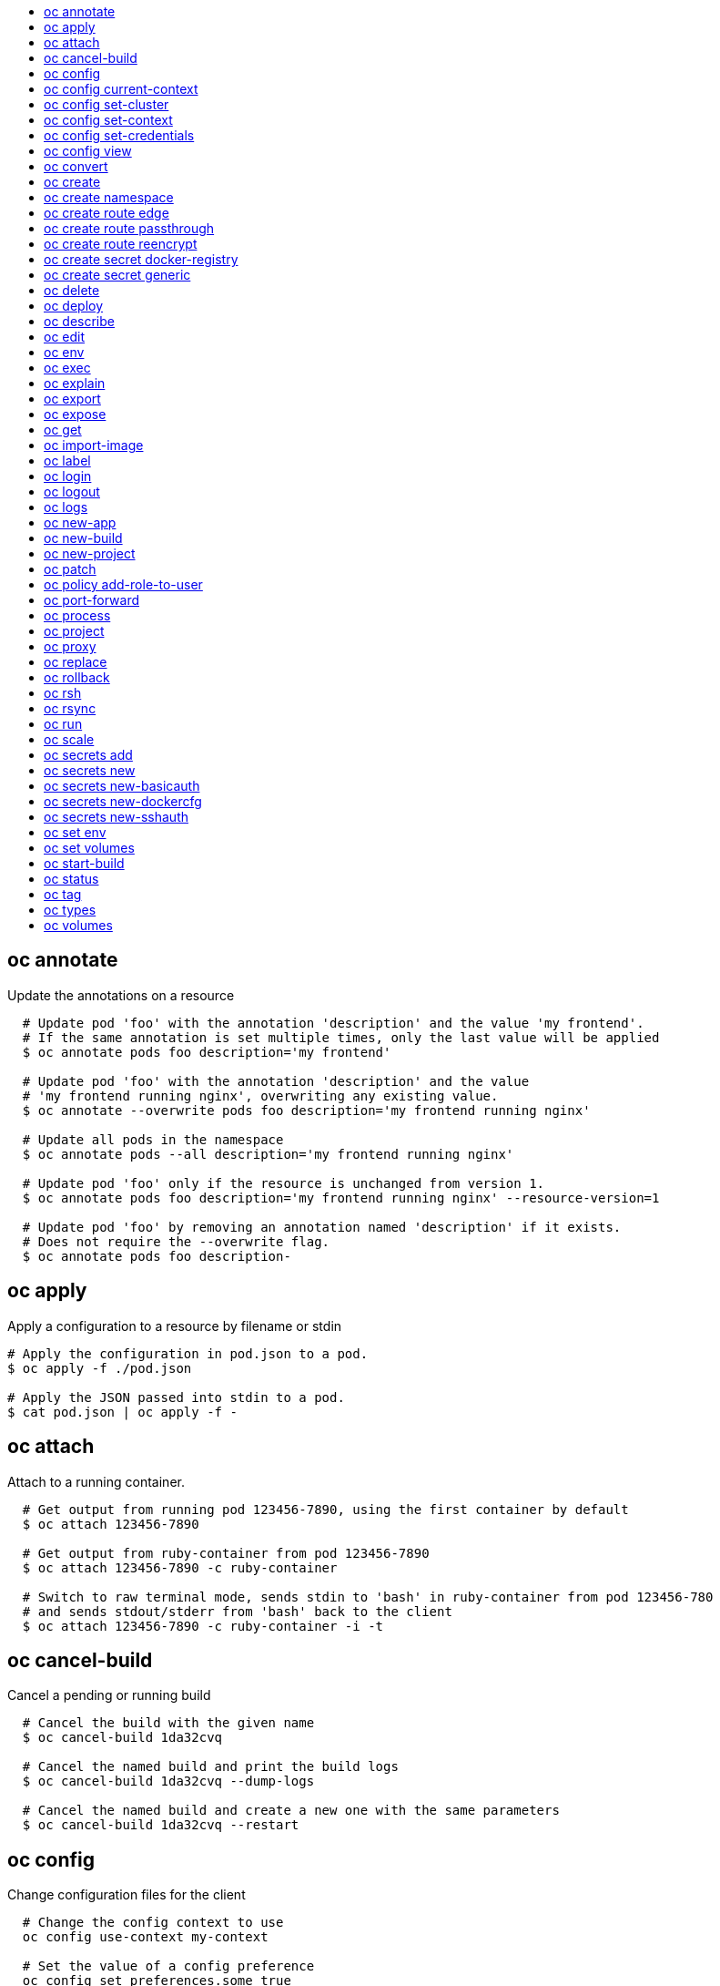 :toc: macro
:toc-title:

toc::[]


== oc annotate
Update the annotations on a resource

====

[options="nowrap"]
----
  # Update pod 'foo' with the annotation 'description' and the value 'my frontend'.
  # If the same annotation is set multiple times, only the last value will be applied
  $ oc annotate pods foo description='my frontend'

  # Update pod 'foo' with the annotation 'description' and the value
  # 'my frontend running nginx', overwriting any existing value.
  $ oc annotate --overwrite pods foo description='my frontend running nginx'

  # Update all pods in the namespace
  $ oc annotate pods --all description='my frontend running nginx'

  # Update pod 'foo' only if the resource is unchanged from version 1.
  $ oc annotate pods foo description='my frontend running nginx' --resource-version=1

  # Update pod 'foo' by removing an annotation named 'description' if it exists.
  # Does not require the --overwrite flag.
  $ oc annotate pods foo description-
----
====


== oc apply
Apply a configuration to a resource by filename or stdin

====

[options="nowrap"]
----
# Apply the configuration in pod.json to a pod.
$ oc apply -f ./pod.json

# Apply the JSON passed into stdin to a pod.
$ cat pod.json | oc apply -f -
----
====


== oc attach
Attach to a running container.

====

[options="nowrap"]
----
  # Get output from running pod 123456-7890, using the first container by default
  $ oc attach 123456-7890

  # Get output from ruby-container from pod 123456-7890
  $ oc attach 123456-7890 -c ruby-container

  # Switch to raw terminal mode, sends stdin to 'bash' in ruby-container from pod 123456-780
  # and sends stdout/stderr from 'bash' back to the client
  $ oc attach 123456-7890 -c ruby-container -i -t
----
====


== oc cancel-build
Cancel a pending or running build

====

[options="nowrap"]
----
  # Cancel the build with the given name
  $ oc cancel-build 1da32cvq

  # Cancel the named build and print the build logs
  $ oc cancel-build 1da32cvq --dump-logs

  # Cancel the named build and create a new one with the same parameters
  $ oc cancel-build 1da32cvq --restart
----
====


== oc config
Change configuration files for the client

====

[options="nowrap"]
----
  # Change the config context to use
  oc config use-context my-context
  
  # Set the value of a config preference
  oc config set preferences.some true
----
====


== oc config current-context
Displays the current-context

====

[options="nowrap"]
----
  # Display the current-context
  $ oc config current-context
----
====


== oc config set-cluster
Sets a cluster entry in kubeconfig

====

[options="nowrap"]
----
  # Set only the server field on the e2e cluster entry without touching other values.
  $ oc config set-cluster e2e --server=https://1.2.3.4
  
  # Embed certificate authority data for the e2e cluster entry
  $ oc config set-cluster e2e --certificate-authority=~/.kube/e2e/kubernetes.ca.crt
  
  # Disable cert checking for the dev cluster entry
  $ oc config set-cluster e2e --insecure-skip-tls-verify=true
----
====


== oc config set-context
Sets a context entry in kubeconfig

====

[options="nowrap"]
----
  # Set the user field on the gce context entry without touching other values
  $ oc config set-context gce --user=cluster-admin
----
====


== oc config set-credentials
Sets a user entry in kubeconfig

====

[options="nowrap"]
----
  # Set only the "client-key" field on the "cluster-admin"
  # entry, without touching other values:
  $ oc config set-credentials cluster-admin --client-key=~/.kube/admin.key
  
  # Set basic auth for the "cluster-admin" entry
  $ oc config set-credentials cluster-admin --username=admin --password=uXFGweU9l35qcif
  
  # Embed client certificate data in the "cluster-admin" entry
  $ oc config set-credentials cluster-admin --client-certificate=~/.kube/admin.crt --embed-certs=true
----
====


== oc config view
Displays merged kubeconfig settings or a specified kubeconfig file.

====

[options="nowrap"]
----
  # Show Merged kubeconfig settings.
  $ oc config view
  
  # Get the password for the e2e user
  $ oc config view -o template --template='{{range .users}}{{ if eq .name "e2e" }}{{ index .user.password }}{{end}}{{end}}'
----
====


== oc convert
Convert config files between different API versions

====

[options="nowrap"]
----
# Convert 'pod.yaml' to latest version and print to stdout.
$ oc convert -f pod.yaml

# Convert the live state of the resource specified by 'pod.yaml' to the latest version
# and print to stdout in json format.
$ oc convert -f pod.yaml --local -o json

# Convert all files under current directory to latest version and create them all.
$ oc convert -f . | kubectl create -f -

----
====


== oc create
Create a resource by filename or stdin

====

[options="nowrap"]
----
  # Create a pod using the data in pod.json.
  $ oc create -f pod.json

  # Create a pod based on the JSON passed into stdin.
  $ cat pod.json | oc create -f -
----
====


== oc create namespace
Create a namespace with the specified name.

====

[options="nowrap"]
----
  # Create a new namespace named my-namespace
  $ kubectl create namespace my-namespace
----
====


== oc create route edge
Create a route that uses edge TLS termination

====

[options="nowrap"]
----
  # Create an edge route named "my-route" that exposes frontend service.
  $ oc create route edge my-route --service=frontend

  # Create an edge route that exposes the frontend service and specify a path.
  # If the route name is omitted, the service name will be re-used.
  $ oc create route edge --service=frontend --path /assets
----
====


== oc create route passthrough
Create a route that uses passthrough TLS termination

====

[options="nowrap"]
----
  # Create a passthrough route named "my-route" that exposes the frontend service.
  $ oc create route passthrough my-route --service=frontend

  # Create a passthrough route that exposes the frontend service and specify
  # a hostname. If the route name is omitted, the service name will be re-used.
  $ oc create route passthrough --service=frontend --hostname=www.example.com
----
====


== oc create route reencrypt
Create a route that uses reencrypt TLS termination

====

[options="nowrap"]
----
  # Create a route named "my-route" that exposes the frontend service.
  $ oc create route reencrypt my-route --service=frontend --dest-ca-cert cert.cert

  # Create a reencrypt route that exposes the frontend service and re-use
  # the service name as the route name.
  $ oc create route reencrypt --service=frontend --dest-ca-cert cert.cert
----
====


== oc create secret docker-registry
Create a secret for use with a Docker registry.

====

[options="nowrap"]
----
  # If you don't already have a .dockercfg file, you can create a dockercfg secret directly by using:
  $ kubectl create secret docker-registry my-secret --docker-server=DOCKER_REGISTRY_SERVER --docker-username=DOCKER_USER --docker-password=DOCKER_PASSWORD --docker-email=DOCKER_EMAIL
----
====


== oc create secret generic
Create a secret from a local file, directory or literal value.

====

[options="nowrap"]
----
  # Create a new secret named my-secret with keys for each file in folder bar
  $ kubectl create secret generic my-secret --from-file=path/to/bar

  # Create a new secret named my-secret with specified keys instead of names on disk
  $ kubectl create secret generic my-secret --from-file=ssh-privatekey=~/.ssh/id_rsa --from-file=ssh-publickey=~/.ssh/id_rsa.pub

  # Create a new secret named my-secret with key1=supersecret and key2=topsecret
  $ kubectl create secret generic my-secret --from-literal=key1=supersecret --from-literal=key2=topsecret
----
====


== oc delete
Delete one or more resources

====

[options="nowrap"]
----
  # Delete a pod using the type and ID specified in pod.json.
  $ oc delete -f pod.json

  # Delete a pod based on the type and ID in the JSON passed into stdin.
  $ cat pod.json | oc delete -f -

  # Delete pods and services with label name=myLabel.
  $ oc delete pods,services -l name=myLabel

  # Delete a pod with ID 1234-56-7890-234234-456456.
  $ oc delete pod 1234-56-7890-234234-456456

  # Delete all pods
  $ oc delete pods --all
----
====


== oc deploy
View, start, cancel, or retry a deployment

====

[options="nowrap"]
----
  # Display the latest deployment for the 'database' deployment config
  $ oc deploy database

  # Start a new deployment based on the 'database'
  $ oc deploy database --latest

  # Retry the latest failed deployment based on 'frontend'
  # The deployer pod and any hook pods are deleted for the latest failed deployment
  $ oc deploy frontend --retry

  # Cancel the in-progress deployment based on 'frontend'
  $ oc deploy frontend --cancel
----
====


== oc describe
Show details of a specific resource or group of resources

====

[options="nowrap"]
----
  # Provide details about the ruby-22-centos7 image repository
  $ oc describe imageRepository ruby-22-centos7

  # Provide details about the ruby-sample-build build configuration
  $ oc describe bc ruby-sample-build
----
====


== oc edit
Edit a resource on the server

====

[options="nowrap"]
----
  # Edit the service named 'docker-registry':
  $ oc edit svc/docker-registry

  # Edit the DeploymentConfig named 'my-deployment':
  $ oc edit dc/my-deployment

  # Use an alternative editor
  $ OC_EDITOR="nano" oc edit dc/my-deployment

  # Edit the service 'docker-registry' in JSON using the v1beta3 API format:
  $ oc edit svc/docker-registry --output-version=v1beta3 -o json
----
====


== oc env
DEPRECATED: set env

====

[options="nowrap"]
----
  # Update deployment 'registry' with a new environment variable
  $ oc env dc/registry STORAGE_DIR=/local

  # List the environment variables defined on a deployment config 'registry'
  $ oc env dc/registry --list

  # List the environment variables defined on all pods
  $ oc env pods --all --list

  # Output modified deployment config in YAML, and does not alter the object on the server
  $ oc env dc/registry STORAGE_DIR=/data -o yaml

  # Update all containers in all replication controllers in the project to have ENV=prod
  $ oc env rc --all ENV=prod

  # Remove the environment variable ENV from container 'c1' in all deployment configs
  $ oc env dc --all --containers="c1" ENV-

  # Remove the environment variable ENV from a deployment config definition on disk and
  # update the deployment config on the server
  $ oc env -f dc.json ENV-

  # Set some of the local shell environment into a deployment config on the server
  $ env | grep RAILS_ | oc env -e - dc/registry
----
====


== oc exec
Execute a command in a container.

====

[options="nowrap"]
----
  # Get output from running 'date' in ruby-container from pod 123456-7890
  $ oc exec -p 123456-7890 -c ruby-container date

  # Switch to raw terminal mode, sends stdin to 'bash' in ruby-container from pod 123456-780 and sends stdout/stderr from 'bash' back to the client
  $ oc exec -p 123456-7890 -c ruby-container -i -t -- bash -il
----
====


== oc explain
Documentation of resources.

====

[options="nowrap"]
----
# Get the documentation of the resource and its fields
$ oc explain pods

# Get the documentation of a specific field of a resource
$ oc explain pods.spec.containers
----
====


== oc export
Export resources so they can be used elsewhere

====

[options="nowrap"]
----
  # export the services and deployment configurations labeled name=test
  oc export svc,dc -l name=test

  # export all services to a template
  oc export service --as-template=test

  # export to JSON
  oc export service -o json

  # convert a file on disk to the latest API version (in YAML, the default)
  oc export -f a_v1beta3_service.json --output-version=v1 --exact
----
====


== oc expose
Expose a replicated application as a service or route

====

[options="nowrap"]
----
  # Create a route based on service nginx. The new route will re-use nginx's labels
  $ oc expose service nginx

  # Create a route and specify your own label and route name
  $ oc expose service nginx -l name=myroute --name=fromdowntown

  # Create a route and specify a hostname
  $ oc expose service nginx --hostname=www.example.com

  # Expose a deployment configuration as a service and use the specified port
  $ oc expose dc ruby-hello-world --port=8080

  # Expose a service as a route in the specified path
  $ oc expose service nginx --path=/nginx
----
====


== oc get
Display one or many resources

====

[options="nowrap"]
----
  # List all pods in ps output format.
  $ oc get pods

  # List a single replication controller with specified ID in ps output format.
  $ oc get rc redis

  # List all pods and show more details about them.
  $ oc get -o wide pods

  # List a single pod in JSON output format.
  $ oc get -o json pod redis-pod

  # Return only the status value of the specified pod.
  $ oc get -o template pod redis-pod --template={{.currentState.status}}
----
====


== oc import-image
Imports images from a Docker registry

====

[options="nowrap"]
----
  $ oc import-image mystream
----
====


== oc label
Update the labels on a resource

====

[options="nowrap"]
----
  # Update pod 'foo' with the label 'unhealthy' and the value 'true'.
  $ oc label pods foo unhealthy=true

  # Update pod 'foo' with the label 'status' and the value 'unhealthy', overwriting any existing value.
  $ oc label --overwrite pods foo status=unhealthy

  # Update all pods in the namespace
  $ oc label pods --all status=unhealthy

  # Update pod 'foo' only if the resource is unchanged from version 1.
  $ oc label pods foo status=unhealthy --resource-version=1

  # Update pod 'foo' by removing a label named 'bar' if it exists.
  # Does not require the --overwrite flag.
  $ oc label pods foo bar-
----
====


== oc login
Log in to a server

====

[options="nowrap"]
----
  # Log in interactively
  $ oc login

  # Log in to the given server with the given certificate authority file
  $ oc login localhost:8443 --certificate-authority=/path/to/cert.crt

  # Log in to the given server with the given credentials (will not prompt interactively)
  $ oc login localhost:8443 --username=myuser --password=mypass
----
====


== oc logout
End the current server session

====

[options="nowrap"]
----

  # Logout
  $ oc logout
----
====


== oc logs
Print the logs for a resource.

====

[options="nowrap"]
----
  # Start streaming the logs of the most recent build of the openldap build config.
  $ oc logs -f bc/openldap

  # Start streaming the logs of the latest deployment of the mysql deployment config.
  $ oc logs -f dc/mysql

  # Get the logs of the first deployment for the mysql deployment config. Note that logs
  # from older deployments may not exist either because the deployment was successful
  # or due to deployment pruning or manual deletion of the deployment.
  $ oc logs --version=1 dc/mysql

  # Return a snapshot of ruby-container logs from pod backend.
  $ oc logs backend -c ruby-container

  # Start streaming of ruby-container logs from pod backend.
  $ oc logs -f pod/backend -c ruby-container
----
====


== oc new-app
Create a new application

====

[options="nowrap"]
----

  # List all local templates and image streams that can be used to create an app
  $ oc new-app --list

  # Search all templates, image streams, and Docker images for the ones that match "ruby"
  $ oc new-app --search ruby

  # Create an application based on the source code in the current git repository (with a public remote)
  # and a Docker image
  $ oc new-app . --docker-image=repo/langimage

  # Create a Ruby application based on the provided [image]~[source code] combination
  $ oc new-app centos/ruby-22-centos7~https://github.com/openshift/ruby-hello-world.git

  # Use the public Docker Hub MySQL image to create an app. Generated artifacts will be labeled with db=mysql
  $ oc new-app mysql MYSQL_USER=user MYSQL_PASSWORD=pass MYSQL_DATABASE=testdb -l db=mysql

  # Use a MySQL image in a private registry to create an app and override application artifacts' names
  $ oc new-app --docker-image=myregistry.com/mycompany/mysql --name=private

  # Create an application from a remote repository using its beta4 branch
  $ oc new-app https://github.com/openshift/ruby-hello-world#beta4

  # Create an application based on a stored template, explicitly setting a parameter value
  $ oc new-app --template=ruby-helloworld-sample --param=MYSQL_USER=admin

  # Create an application from a remote repository and specify a context directory
  $ oc new-app https://github.com/youruser/yourgitrepo --context-dir=src/build

  # Create an application based on a template file, explicitly setting a parameter value
  $ oc new-app --file=./example/myapp/template.json --param=MYSQL_USER=admin

  # Search for "mysql" in all image repositories and stored templates
  $ oc new-app --search mysql

  # Search for "ruby", but only in stored templates (--template, --image and --docker-image
  # can be used to filter search results)
  $ oc new-app --search --template=ruby

  # Search for "ruby" in stored templates and print the output as an YAML
  $ oc new-app --search --template=ruby --output=yaml
----
====


== oc new-build
Create a new build configuration

====

[options="nowrap"]
----

  # Create a build config based on the source code in the current git repository (with a public
  # remote) and a Docker image
  $ oc new-build . --docker-image=repo/langimage

  # Create a NodeJS build config based on the provided [image]~[source code] combination
  $ oc new-build openshift/nodejs-010-centos7~https://github.com/openshift/nodejs-ex.git

  # Create a build config from a remote repository using its beta2 branch
  $ oc new-build https://github.com/openshift/ruby-hello-world#beta2

  # Create a build config using a Dockerfile specified as an argument
  $ oc new-build -D $'FROM centos:7\nRUN yum install -y httpd'

  # Create a build config from a remote repository and add custom environment variables
  $ oc new-build https://github.com/openshift/ruby-hello-world RACK_ENV=development

  # Create a build config from a remote repository and inject the npmrc into a build
  $ oc new-build https://github.com/openshift/ruby-hello-world --build-secret npmrc:.npmrc
  
  # Create a build config that gets its input from a remote repository and another Docker image
  $ oc new-build https://github.com/openshift/ruby-hello-world --source-image=openshift/jenkins-1-centos7 --source-image-path=/var/lib/jenkins:tmp
----
====


== oc new-project
Request a new project

====

[options="nowrap"]
----
  # Create a new project with minimal information
  $ oc new-project web-team-dev

  # Create a new project with a display name and description
  $ oc new-project web-team-dev --display-name="Web Team Development" --description="Development project for the web team."
----
====


== oc patch
Update field(s) of a resource using strategic merge patch.

====

[options="nowrap"]
----
  # Partially update a node using strategic merge patch
  $ oc patch node k8s-node-1 -p '{"spec":{"unschedulable":true}}'
----
====


== oc policy add-role-to-user
Add users or serviceaccounts to a role in the current project

====

[options="nowrap"]
----
  # Add the 'view' role to user1 in the current project
  $ oc policy add-role-to-user view user1

  # Add the 'edit' role to serviceaccount1 in the current project
  $ oc policy add-role-to-user edit -z serviceaccount1
----
====


== oc port-forward
Forward one or more local ports to a pod.

====

[options="nowrap"]
----
  # Listens on ports 5000 and 6000 locally, forwarding data to/from ports 5000 and 6000 in the pod
  $ oc port-forward -p mypod 5000 6000

  # Listens on port 8888 locally, forwarding to 5000 in the pod
  $ oc port-forward -p mypod 8888:5000

  # Listens on a random port locally, forwarding to 5000 in the pod
  $ oc port-forward -p mypod :5000

  # Listens on a random port locally, forwarding to 5000 in the pod
  $ oc port-forward -p mypod 0:5000
----
====


== oc process
Process a template into list of resources

====

[options="nowrap"]
----
  # Convert template.json file into resource list and pass to create
  $ oc process -f template.json | oc create -f -

  # Process template while passing a user-defined label
  $ oc process -f template.json -l name=mytemplate

  # Convert stored template into resource list
  $ oc process foo

  # Convert stored template into resource list by setting/overriding parameter values
  $ oc process foo PARM1=VALUE1 PARM2=VALUE2

  # Convert template stored in different namespace into a resource list
  $ oc process openshift//foo

  # Convert template.json into resource list
  $ cat template.json | oc process -f -

  # Combine multiple templates into single resource list
  $ cat template.json second_template.json | oc process -f -
----
====


== oc project
Switch to another project

====

[options="nowrap"]
----
  # Switch to 'myapp' project
  $ oc project myapp

  # Display the project currently in use
  $ oc project
----
====


== oc proxy
Run a proxy to the Kubernetes API server

====

[options="nowrap"]
----
  # Run a proxy to kubernetes apiserver on port 8011, serving static content from ./local/www/
  $ oc proxy --port=8011 --www=./local/www/

  # Run a proxy to kubernetes apiserver, changing the api prefix to k8s-api
  # This makes e.g. the pods api available at localhost:8011/k8s-api/v1beta3/pods/
  $ oc proxy --api-prefix=k8s-api
----
====


== oc replace
Replace a resource by filename or stdin.

====

[options="nowrap"]
----
  # Replace a pod using the data in pod.json.
  $ oc replace -f pod.json

  # Replace a pod based on the JSON passed into stdin.
  $ cat pod.json | oc replace -f -

  # Force replace, delete and then re-create the resource
  $ oc replace --force -f pod.json
----
====


== oc rollback
Revert part of an application back to a previous deployment

====

[options="nowrap"]
----
  # Perform a rollback to the last successfully completed deployment for a deploymentconfig
  $ oc rollback frontend

  # See what a rollback to version 3 will look like, but don't perform the rollback
  $ oc rollback frontend --to-version=3 --dry-run

  # Perform a rollback to a specific deployment
  $ oc rollback frontend-2

  # Perform the rollback manually by piping the JSON of the new config back to oc
  $ oc rollback frontend --output=json | oc update deploymentConfigs deployment -f -
----
====


== oc rsh
Start a shell session in a pod

====

[options="nowrap"]
----

  # Open a shell session on the first container in pod 'foo'
  $ oc rsh foo

  # Run the command 'cat /etc/resolv.conf' inside pod 'foo'
  $ oc rsh foo cat /etc/resolv.conf
----
====


== oc rsync
Copy files between local filesystem and a pod

====

[options="nowrap"]
----

  # Synchronize a local directory with a pod directory
  $ oc rsync ./local/dir/ POD:/remote/dir

  # Synchronize a pod directory with a local directory
  $ oc rsync POD:/remote/dir/ ./local/dir
----
====


== oc run
Run a particular image on the cluster.

====

[options="nowrap"]
----
  # Starts a single instance of nginx.
  $ oc run nginx --image=nginx

  # Starts a replicated instance of nginx.
  $ oc run nginx --image=nginx --replicas=5

  # Dry run. Print the corresponding API objects without creating them.
  $ oc run nginx --image=nginx --dry-run

  # Start a single instance of nginx, but overload the spec of the replication
  # controller with a partial set of values parsed from JSON.
  $ oc run nginx --image=nginx --overrides='{ "apiVersion": "v1", "spec": { ... } }'

  # Start a single instance of nginx and keep it in the foreground, don't restart it if it exits.
  $ oc run -i --tty nginx --image=nginx --restart=Never
----
====


== oc scale
Change the number of pods in a deployment

====

[options="nowrap"]
----
  # Scale replication controller named 'foo' to 3.
  $ oc scale --replicas=3 replicationcontrollers foo

  # If the replication controller named foo's current size is 2, scale foo to 3.
  $ oc scale --current-replicas=2 --replicas=3 replicationcontrollers foo

  # Scale the latest deployment of 'bar'. In case of no deployment, bar's template
  # will be scaled instead.
  $ oc scale --replicas=10 dc bar
----
====


== oc secrets add
Add secrets to a ServiceAccount

====

[options="nowrap"]
----
  // To use your secret inside of a pod or as a push, pull, or source secret for a build, you must add a 'mount' secret to your service account like this:
  $ oc secrets add serviceaccount/sa-name secrets/secret-name secrets/another-secret-name

  // To use your secret as an image pull secret, you must add a 'pull' secret to your service account like this:
  $ oc secrets add serviceaccount/sa-name secrets/secret-name --for=pull

  // To use your secret for image pulls or inside a pod:
  $ oc secrets add serviceaccount/sa-name secrets/secret-name --for=pull,mount
----
====


== oc secrets new
Create a new secret based on a key file or on files within a directory

====

[options="nowrap"]
----
  # Create a new secret named my-secret with a key named ssh-privatekey
  $ oc secrets new my-secret ~/.ssh/ssh-privatekey

  # Create a new secret named my-secret with keys named ssh-privatekey and ssh-publickey instead of the names of the keys on disk
  $ oc secrets new my-secret ssh-privatekey=~/.ssh/id_rsa ssh-publickey=~/.ssh/id_rsa.pub

  # Create a new secret named my-secret with keys for each file in the folder "bar"
  $ oc secrets new my-secret path/to/bar

  # Create a new .dockercfg secret named my-secret
  $ oc secrets new my-secret path/to/.dockercfg

  # Create a new .docker/config.json secret named my-secret
  $ oc secrets new my-secret .dockerconfigjson=path/to/.docker/config.json
----
====


== oc secrets new-basicauth
Create a new secret for basic authentication

====

[options="nowrap"]
----
  // If your basic authentication method requires only username and password or token, add it by using:
  $ oc secrets new-basicauth SECRET --username=USERNAME --password=PASSWORD

  // If your basic authentication method requires also CA certificate, add it by using:
  $ oc secrets new-basicauth SECRET --username=USERNAME --password=PASSWORD --ca-cert=FILENAME

  // If you do already have a .gitconfig file needed for authentication, you can create a gitconfig secret by using:
  $ oc secrets new SECRET path/to/.gitconfig
----
====


== oc secrets new-dockercfg
Create a new dockercfg secret

====

[options="nowrap"]
----
  # Create a new .dockercfg secret:
  $ oc secrets new-dockercfg SECRET --docker-server=DOCKER_REGISTRY_SERVER --docker-username=DOCKER_USER --docker-password=DOCKER_PASSWORD --docker-email=DOCKER_EMAIL

  # Create a new .dockercfg secret from an existing file:
  $ oc secrets new SECRET path/to/.dockercfg

  # Create a new .docker/config.json secret from an existing file:
  $ oc secrets new SECRET .dockerconfigjson=path/to/.docker/config.json

  # To add new secret to 'imagePullSecrets' for the node, or 'secrets' for builds, use:
  $ oc edit SERVICE_ACCOUNT
----
====


== oc secrets new-sshauth
Create a new secret for SSH authentication

====

[options="nowrap"]
----
  // If your SSH authentication method requires only private SSH key, add it by using:
  $ oc secrets new-sshauth SECRET --ssh-privatekey=FILENAME

  // If your SSH authentication method requires also CA certificate, add it by using:
  $ oc secrets new-sshauth SECRET --ssh-privatekey=FILENAME --ca-cert=FILENAME

  // If you do already have a .gitconfig file needed for authentication, you can create a gitconfig secret by using:
  $ oc secrets new SECRET path/to/.gitconfig
----
====


== oc set env
Update environment variables on a pod template

====

[options="nowrap"]
----
  # Update deployment 'registry' with a new environment variable
  $ oc set env dc/registry STORAGE_DIR=/local

  # List the environment variables defined on a deployment config 'registry'
  $ oc set env dc/registry --list

  # List the environment variables defined on all pods
  $ oc set env pods --all --list

  # Output modified deployment config in YAML, and does not alter the object on the server
  $ oc set env dc/registry STORAGE_DIR=/data -o yaml

  # Update all containers in all replication controllers in the project to have ENV=prod
  $ oc set env rc --all ENV=prod

  # Remove the environment variable ENV from container 'c1' in all deployment configs
  $ oc set env dc --all --containers="c1" ENV-

  # Remove the environment variable ENV from a deployment config definition on disk and
  # update the deployment config on the server
  $ oc set env -f dc.json ENV-

  # Set some of the local shell environment into a deployment config on the server
  $ env | grep RAILS_ | oc set env -e - dc/registry
----
====


== oc set volumes
Update volumes on a pod template

====

[options="nowrap"]
----
  # List volumes defined on all deployment configs in the current project
  $ oc set volume dc --all

  # Add a new empty dir volume to deployment config (dc) 'registry' mounted under
  # /var/lib/registry
  $ oc set volume dc/registry --add --mount-path=/var/lib/registry

  # Use an existing persistent volume claim (pvc) to overwrite an existing volume 'v1'
  $ oc set volume dc/registry --add --name=v1 -t pvc --claim-name=pvc1 --overwrite

  # Remove volume 'v1' from deployment config 'registry'
  $ oc set volume dc/registry --remove --name=v1

  # Create a new persistent volume claim that overwrites an existing volume 'v1'
  $ oc set volume dc/registry --add --name=v1 -t pvc --claim-size=1G --overwrite

  # Change the mount point for volume 'v1' to /data
  $ oc set volume dc/registry --add --name=v1 -m /data --overwrite

  # Modify the deployment config by removing volume mount "v1" from container "c1"
  # (and by removing the volume "v1" if no other containers have volume mounts that reference it)
  $ oc set volume dc/registry --remove --name=v1 --containers=c1

  # Add new volume based on a more complex volume source (Git repo, AWS EBS, GCE PD,
  # Ceph, Gluster, NFS, ISCSI, ...)
  $ oc set volume dc/registry --add -m /repo --source=<json-string>
----
====


== oc start-build
Start a new build

====

[options="nowrap"]
----
  # Starts build from build config "hello-world"
  $ oc start-build hello-world

  # Starts build from a previous build "hello-world-1"
  $ oc start-build --from-build=hello-world-1

  # Use the contents of a directory as build input
  $ oc start-build hello-world --from-dir=src/

  # Send the contents of a Git repository to the server from tag 'v2'
  $ oc start-build hello-world --from-repo=../hello-world --commit=v2

  # Start a new build for build config "hello-world" and watch the logs until the build
  # completes or fails.
  $ oc start-build hello-world --follow

  # Start a new build for build config "hello-world" and wait until the build completes. It
  # exits with a non-zero return code if the build fails.
  $ oc start-build hello-world --wait
----
====


== oc status
Show an overview of the current project

====

[options="nowrap"]
----
  # See an overview of the current project.
  $ oc status

  # Export the overview of the current project in an svg file.
  $ oc status -o dot | dot -T svg -o project.svg

  # See an overview of the current project including details for any identified issues.
  $ oc status -v
----
====


== oc tag
Tag existing images into image streams

====

[options="nowrap"]
----
  # Tag the current image for the image stream 'openshift/ruby' and tag '2.0' into the image stream 'yourproject/ruby with tag 'tip'.
  $ oc tag openshift/ruby:2.0 yourproject/ruby:tip

  # Tag a specific image.
  $ oc tag openshift/ruby@sha256:6b646fa6bf5e5e4c7fa41056c27910e679c03ebe7f93e361e6515a9da7e258cc yourproject/ruby:tip

  # Tag an external Docker image.
  $ oc tag --source=docker openshift/origin:latest yourproject/ruby:tip

  # Remove the specified spec tag from an image stream.
  $ oc tag openshift/origin:latest -d
----
====


== oc types
An introduction to concepts and types

====

[options="nowrap"]
----
  # View all projects you have access to
  $ oc get projects

  # See a list of all services in the current project
  $ oc get svc

  # Describe a deployment configuration in detail
  $ oc describe dc mydeploymentconfig

  # Show the images tagged into an image stream
  $ oc describe is ruby-centos7
----
====


== oc volumes
DEPRECATED: set volume

====

[options="nowrap"]
----
  # List volumes defined on all deployment configs in the current project
  $ oc volume dc --all

  # Add a new empty dir volume to deployment config (dc) 'registry' mounted under
  # /var/lib/registry
  $ oc volume dc/registry --add --mount-path=/var/lib/registry

  # Use an existing persistent volume claim (pvc) to overwrite an existing volume 'v1'
  $ oc volume dc/registry --add --name=v1 -t pvc --claim-name=pvc1 --overwrite

  # Remove volume 'v1' from deployment config 'registry'
  $ oc volume dc/registry --remove --name=v1

  # Create a new persistent volume claim that overwrites an existing volume 'v1'
  $ oc volume dc/registry --add --name=v1 -t pvc --claim-size=1G --overwrite

  # Change the mount point for volume 'v1' to /data
  $ oc volume dc/registry --add --name=v1 -m /data --overwrite

  # Modify the deployment config by removing volume mount "v1" from container "c1"
  # (and by removing the volume "v1" if no other containers have volume mounts that reference it)
  $ oc volume dc/registry --remove --name=v1 --containers=c1

  # Add new volume based on a more complex volume source (Git repo, AWS EBS, GCE PD,
  # Ceph, Gluster, NFS, ISCSI, ...)
  $ oc volume dc/registry --add -m /repo --source=<json-string>
----
====



